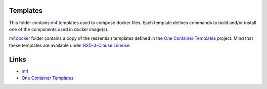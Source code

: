 .. _m4: https://www.gnu.org/software/m4/

.. |one-templates| replace:: One Container Templates
.. _one-templates: https://github.com/intel/oneContainer-Templates

Templates
=========

This folder contains `m4`_ templates used to compose docker files. Each
template defines commands to build and/or install one of the components
used in docker image(s).

`m4docker <./m4docker>`_ folder contains a copy of the (essential)
templates defined in the |one-templates|_ project. Mind that these
templates are available under `BSD-3-Clause License <./m4docker/LICENSE>`_.

Links
=====

* `m4`_
* |one-templates|_


